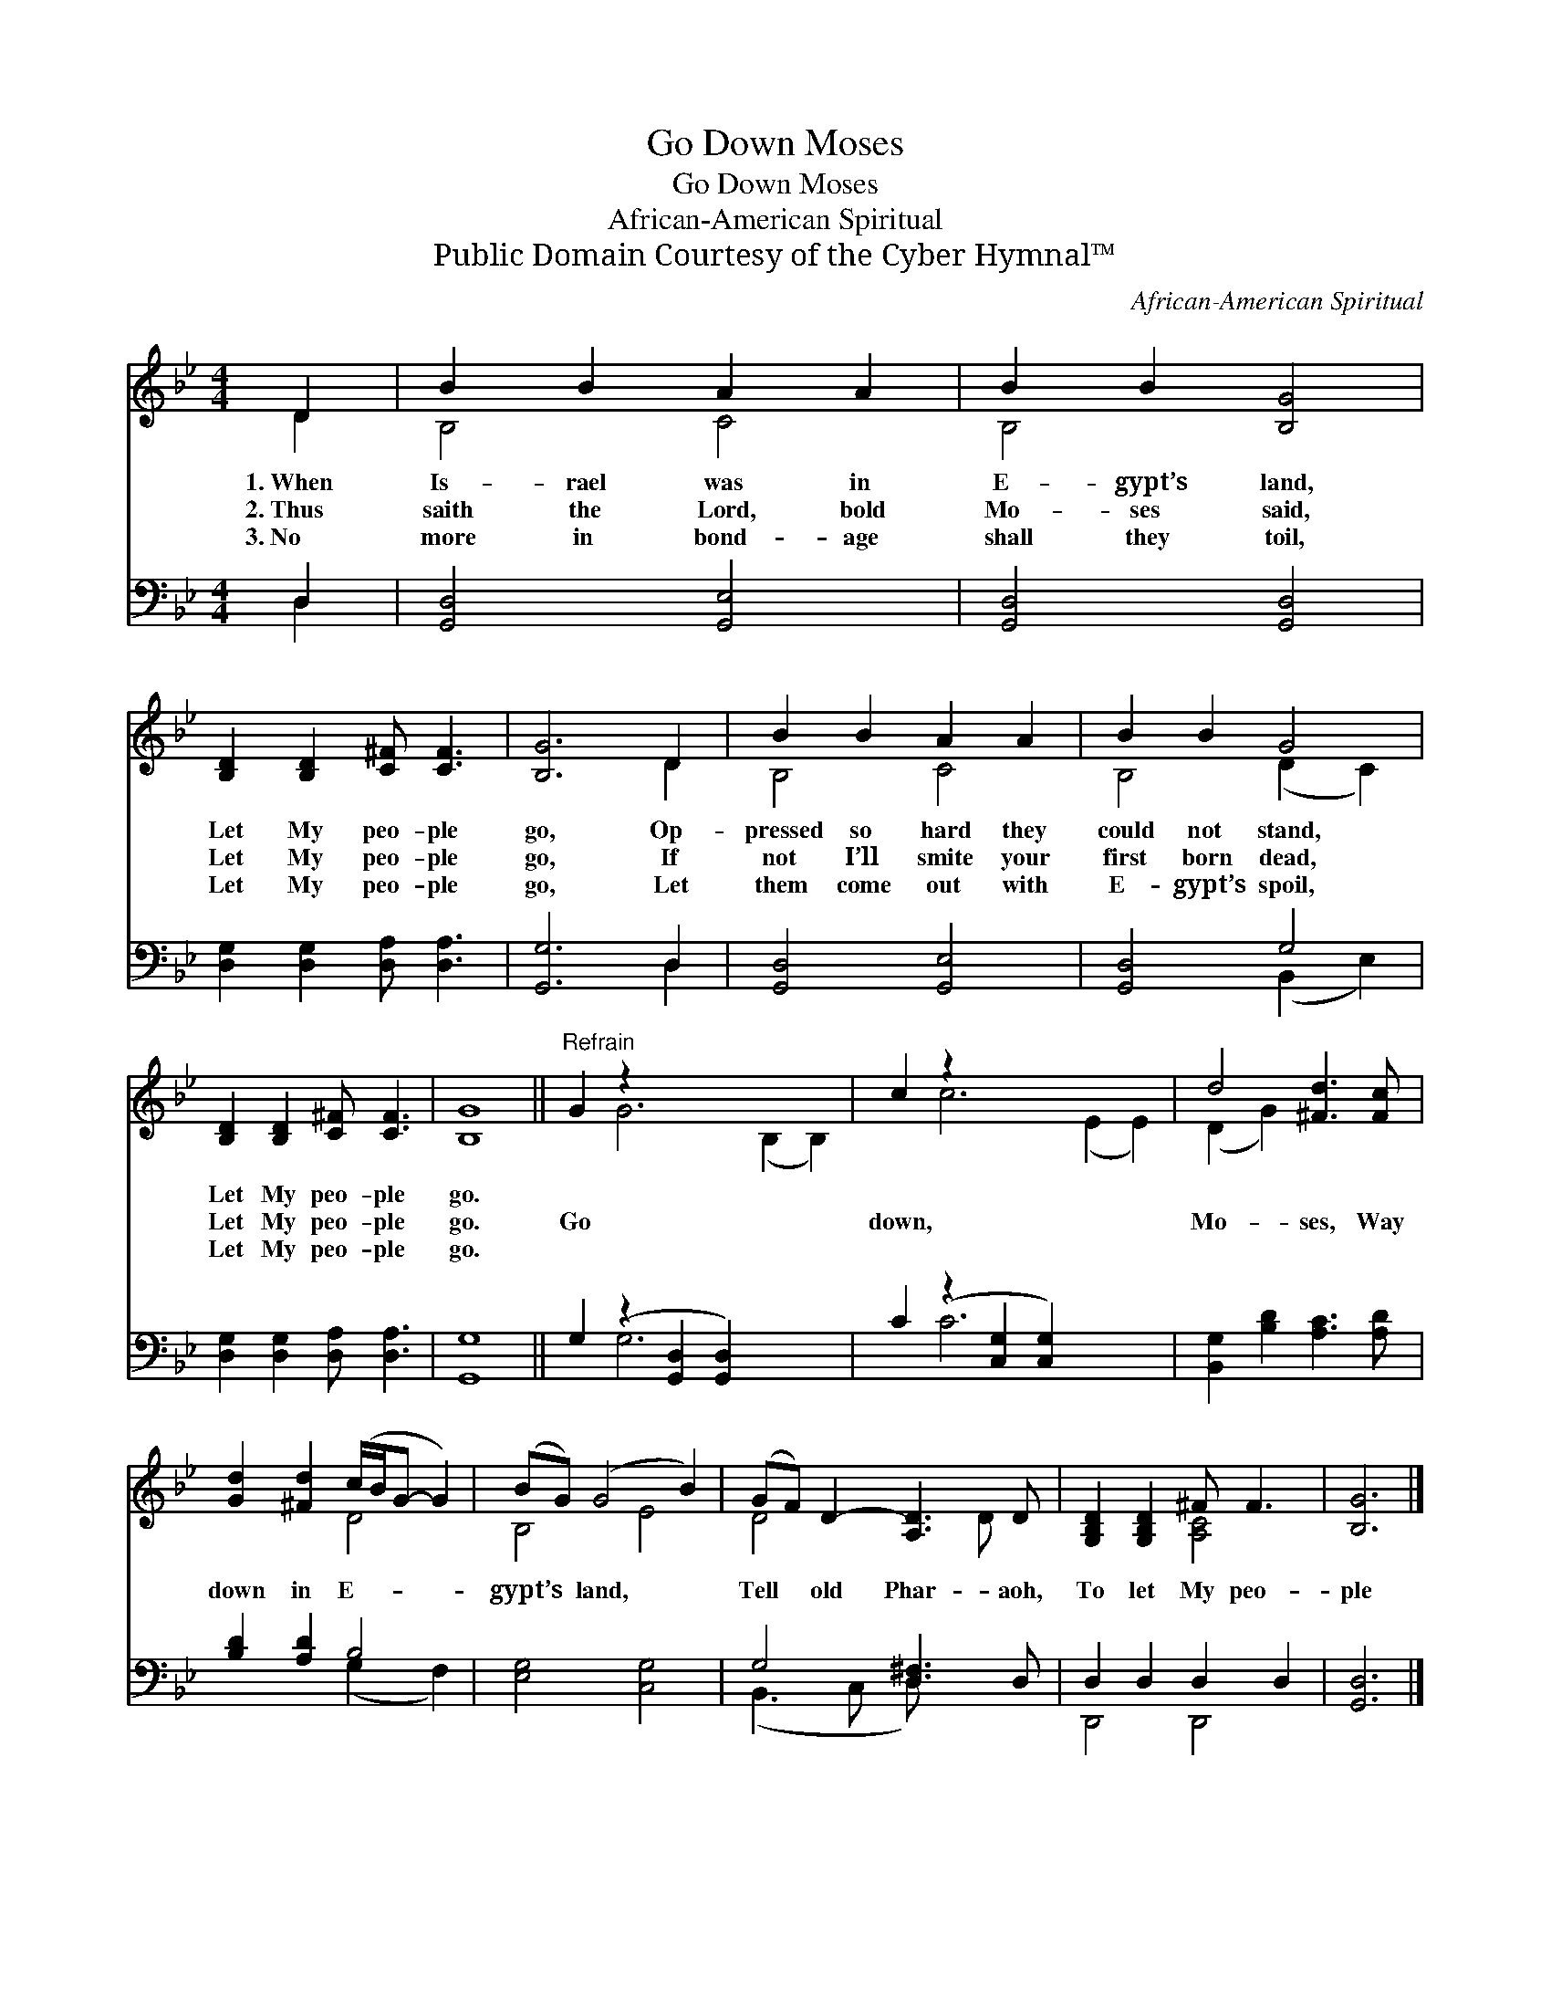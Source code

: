 X:1
T:Go Down Moses
T:Go Down Moses
T:African-American Spiritual
T:Public Domain Courtesy of the Cyber Hymnal™
C:African-American Spiritual
Z:Public Domain
Z:Courtesy of the Cyber Hymnal™
%%score ( 1 2 ) ( 3 4 )
L:1/8
M:4/4
K:Bb
V:1 treble 
V:2 treble 
V:3 bass 
V:4 bass 
V:1
 D2 | B2 B2 A2 A2 | B2 B2 [B,G]4 | [B,D]2 [B,D]2 [C^F] [CF]3 | [B,G]6 D2 | B2 B2 A2 A2 | B2 B2 G4 | %7
w: 1.~When|Is- rael was in|E- gypt’s land,|Let My peo- ple|go, Op-|pressed so hard they|could not stand,|
w: 2.~Thus|saith the Lord, bold|Mo- ses said,|Let My peo- ple|go, If|not I’ll smite your|first born dead,|
w: 3.~No|more in bond- age|shall they toil,|Let My peo- ple|go, Let|them come out with|E- gypt’s spoil,|
 [B,D]2 [B,D]2 [C^F] [CF]3 | [B,G]8 ||"^Refrain" G2 z2 x8 | c2 z2 x8 | d4 [^Fd]3 [Fc] | %12
w: Let My peo- ple|go.||||
w: Let My peo- ple|go.|Go|down,|Mo- ses, Way|
w: Let My peo- ple|go.||||
 [Gd]2 [^Fd]2 (c/B/G- G2) | (BG) (G4 B2) | (GF) D2- [A,D]3 D | [G,B,D]2 [G,B,D]2 ^F F3 | [B,G]6 |] %17
w: |||||
w: down in E- * * *|gypt’s * land, *|Tell * old Phar- aoh,|To let My peo-|ple|
w: |||||
V:2
 D2 | B,4 C4 | B,4 x4 | x8 | x6 D2 | B,4 C4 | B,4 (D2 C2) | x8 | x8 || x2 G6 (B,2 B,2) | %10
 x2 c6 (E2 E2) | (D2 G2) x4 | x4 D4 | B,4 E4 | D4 x2 D x | x4 [A,C]4 | x6 |] %17
V:3
 D,2 | [G,,D,]4 [G,,E,]4 | [G,,D,]4 [G,,D,]4 | [D,G,]2 [D,G,]2 [D,A,] [D,A,]3 | [G,,G,]6 D,2 | %5
 [G,,D,]4 [G,,E,]4 | [G,,D,]4 G,4 | [D,G,]2 [D,G,]2 [D,A,] [D,A,]3 | [G,,G,]8 || %9
 G,2 (z2 [G,,D,]2 [G,,D,]2) x4 | C2 (z2 [C,G,]2 [C,G,]2) x4 | [B,,G,]2 [B,D]2 [A,C]3 [A,D] | %12
 [B,D]2 [A,D]2 B,4 | [E,G,]4 [C,G,]4 | G,4 [D,^F,]3 D, | D,2 D,2 D,2 D,2 | [G,,D,]6 |] %17
V:4
 D,2 | x8 | x8 | x8 | x6 D,2 | x8 | x4 (B,,2 E,2) | x8 | x8 || x2 G,6 x4 | x2 C6 x4 | x8 | %12
 x4 (G,2 F,2) | x8 | (B,,3 C, D,) x3 | D,,4 D,,4 | x6 |] %17

